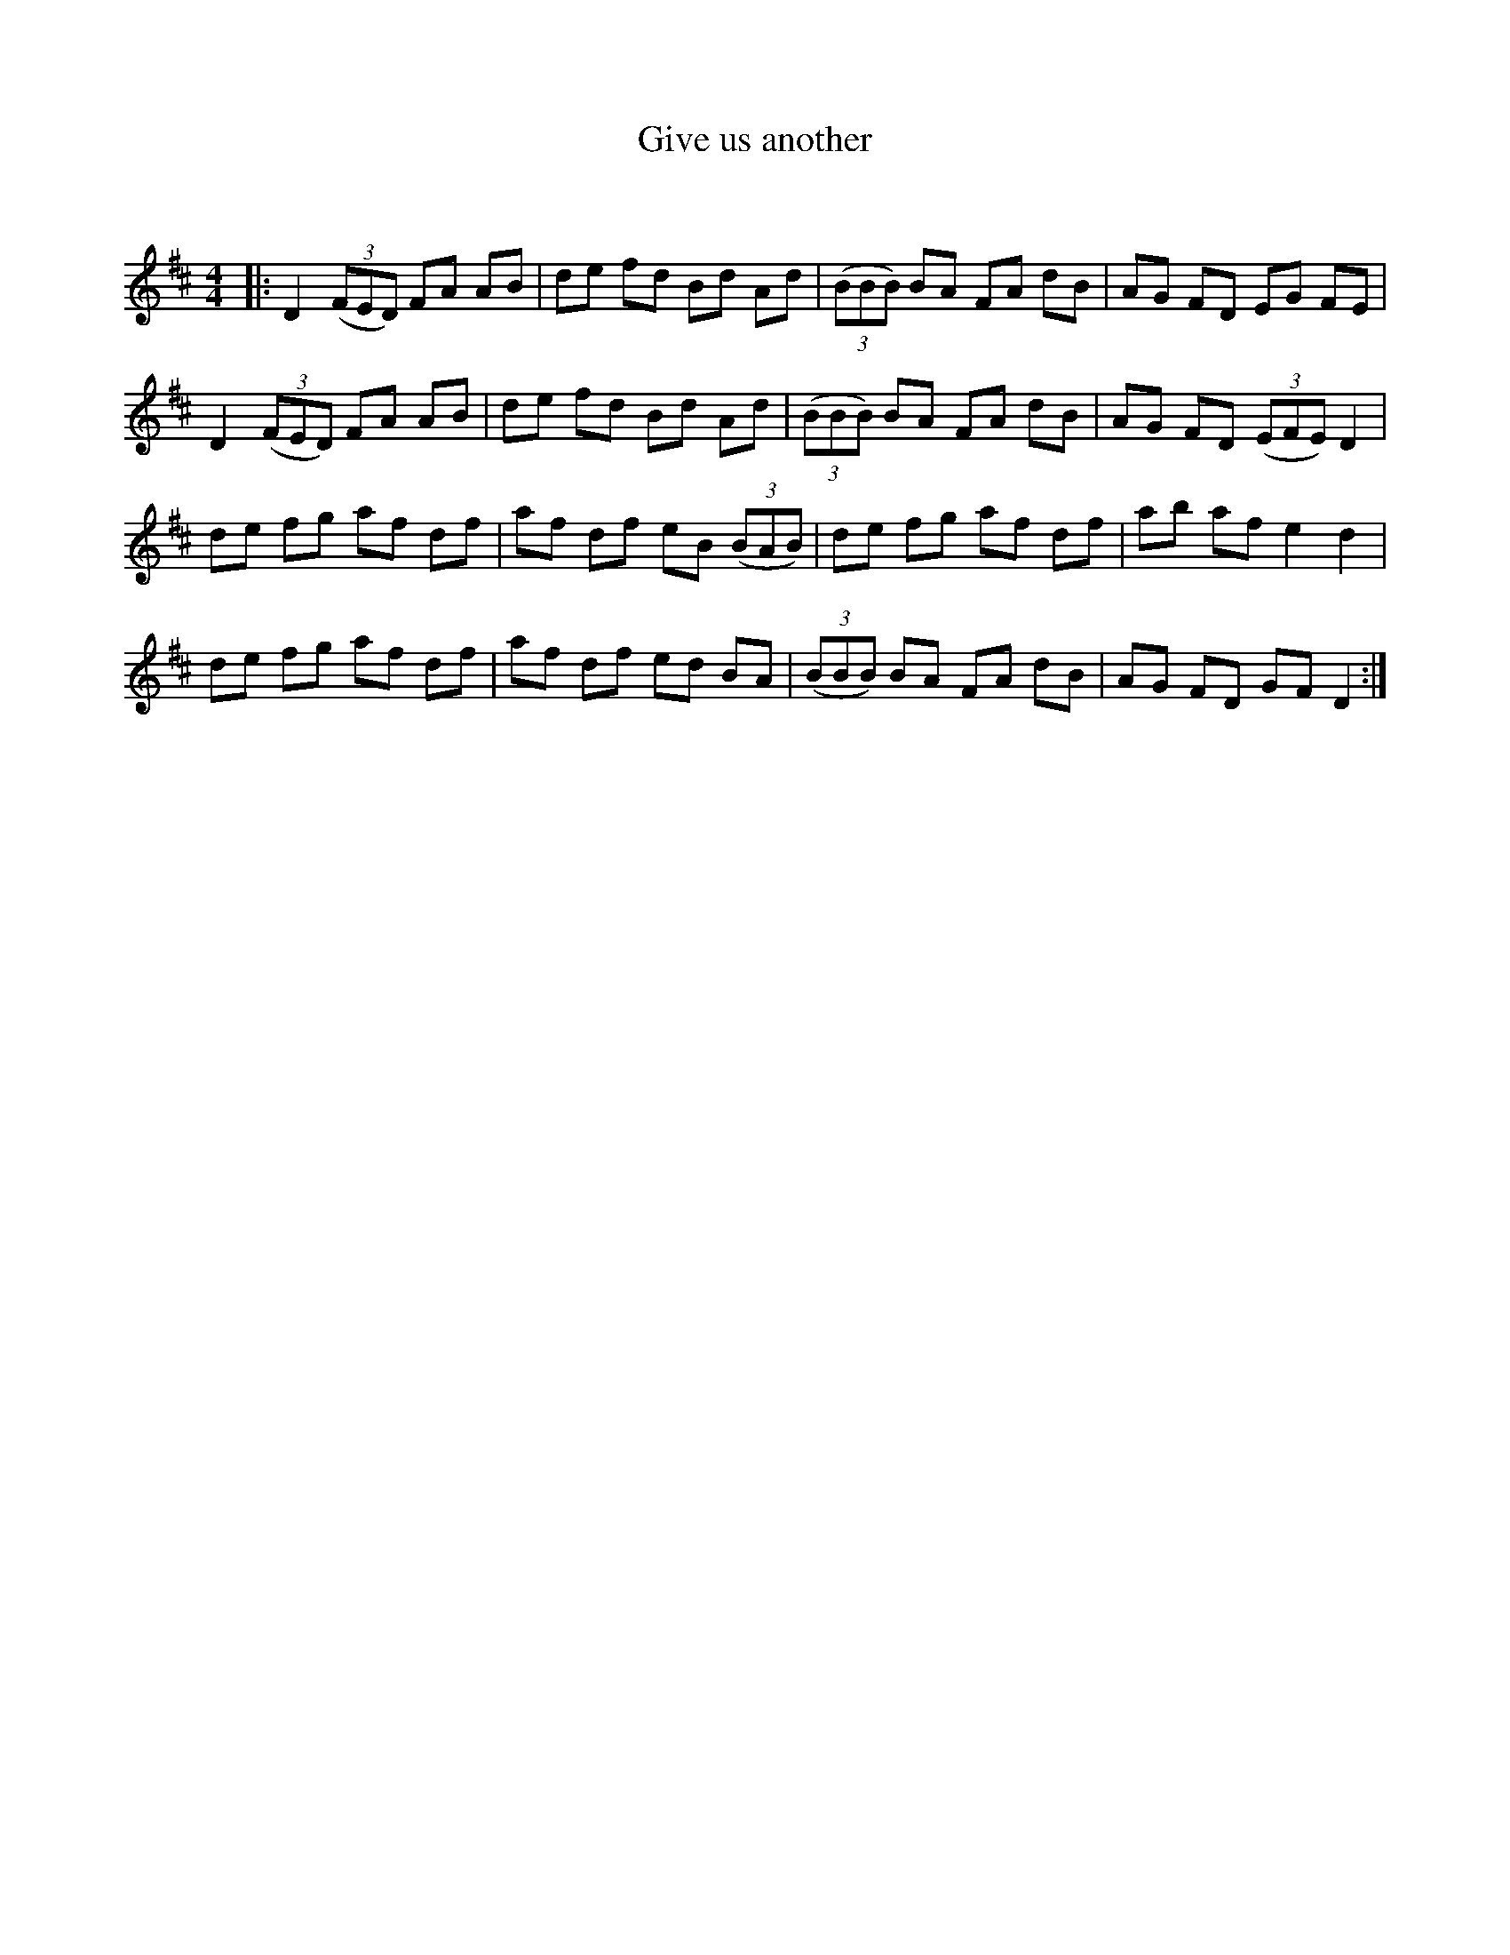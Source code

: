 X:1
T: Give us another
C:
R:Reel
Q: 232
K:D
M:4/4
L:1/8
|:D2 ((3FED) FA AB|de fd Bd Ad|((3BBB) BA FA dB|AG FD EG FE|
D2 ((3FED) FA AB|de fd Bd Ad|((3BBB) BA FA dB|AG FD ((3EFE) D2|
de fg af df|af df eB ((3BAB)|de fg af df|ab af e2 d2|
de fg af df|af df ed BA|((3BBB) BA FA dB|AG FD GF D2:|
